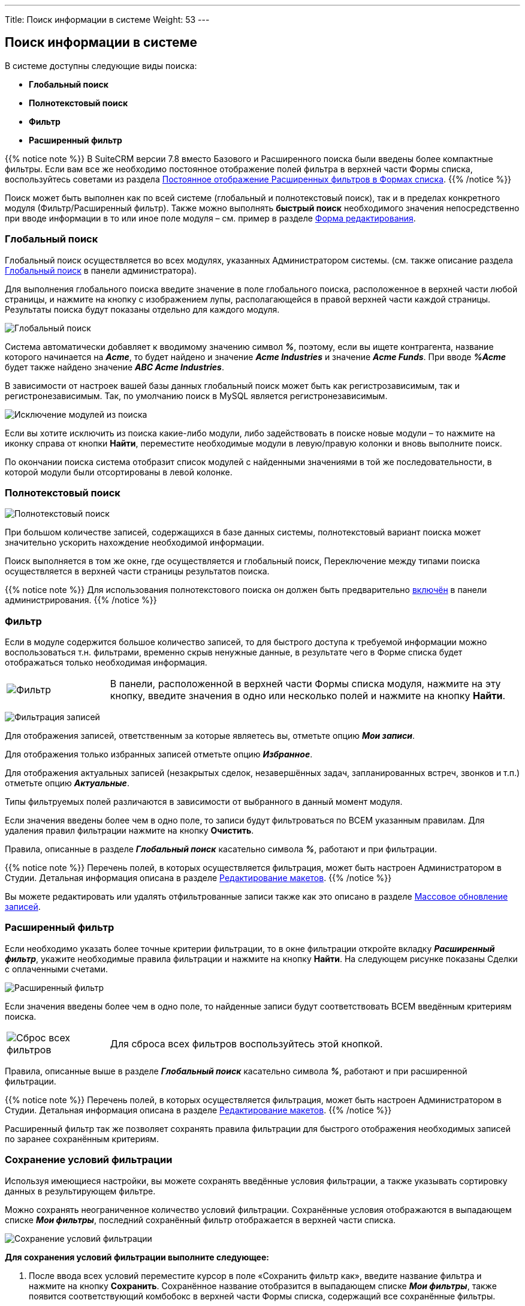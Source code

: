 ---
Title: Поиск информации в системе
Weight: 53
---

:author: likhobory
:email: likhobory@mail.ru

:toc:
:toc-title: Оглавление


:experimental:   

:imagesdir: ./../../../../../images/ru/user/UserInterface

ifdef::env-github[:imagesdir: ./../../../../../master/static/images/ru/user/UserInterface]

:btn: btn:

ifdef::env-github[:btn:]


== Поиск информации в системе

В системе доступны следующие виды поиска:

* *Глобальный поиск*

* *Полнотекстовый поиск*

* *Фильтр*

* *Расширенный фильтр*


{{% notice note %}}
В SuiteCRM версии 7.8 вместо Базового и
Расширенного поиска были введены более компактные фильтры. Если вам все
же необходимо постоянное отображение полей фильтра в верхней части Формы
списка, воспользуйтесь советами из раздела 
link:../../../../admin/advanced-configuration-options#_Постоянное_отображение_Расширенных_фильтров_в_Формах_списка[Постоянное отображение Расширенных фильтров в Формах списка].
{{% /notice %}}

Поиск может быть выполнен как по всей системе (глобальный и
полнотекстовый поиск), так и в пределах конкретного модуля (Фильтр/Расширенный фильтр). Также можно выполнять *быстрый поиск* необходимого значения непосредственно при вводе информации в то или иное поле модуля – см. пример в разделе link:../views/#_Форма_редактирования[Форма редактирования].

=== Глобальный поиск

Глобальный поиск осуществляется во всех модулях, указанных
Администратором системы. (см. также описание раздела 
link:../../../../admin/administration-panel/system#_Глобальный_поиск[Глобальный поиск] в панели администратора).
 
Для выполнения глобального поиска введите значение в поле глобального поиска, расположенное в верхней части любой страницы, и нажмите на 
кнопку с изображением лупы, располагающейся в правой верхней части каждой страницы.
Результаты поиска будут показаны отдельно для каждого модуля.

image:image13.png[Глобальный поиск]

Система автоматически добавляет к вводимому значению символ *_%_*, поэтому, если вы ищете контрагента, название которого начинается на *_Acme_*, то будет найдено и значение *_Acme Industries_* и значение *_Acme Funds_*. При вводе *_%Acme_* будет также найдено значение *_ABC Acme Industries_*.

В зависимости от настроек вашей базы данных глобальный поиск может быть
как регистрозависимым, так и регистронезависимым. Так, по умолчанию
поиск в MySQL является регистронезависимым.

image:image15.png[Исключение модулей из поиска]

Если вы хотите исключить из поиска какие-либо модули, либо задействовать
в поиске новые модули – то нажмите на иконку справа от кнопки {btn}[Найти], переместите необходимые модули в левую/правую колонки и вновь выполните поиск.

По окончании поиска система отобразит список модулей с найденными значениями в той же последовательности, в которой модули были
отсортированы в левой колонке.

=== Полнотекстовый поиск

image:image17.png[Полнотекстовый поиск]

При большом количестве записей, содержащихся в базе данных системы,
полнотекстовый вариант поиска может значительно ускорить нахождение
необходимой информации.

Поиск выполняется в том же окне, где осуществляется и глобальный поиск,
Переключение между типами поиска осуществляется в верхней части страницы результатов
поиска.

{{% notice note %}}
Для использования полнотекстового поиска он должен быть
предварительно 
link:../../../../admin/administration-panel/advanced-openadmin#_Настройка_полнотекстового_поиска[включён]
 в панели администрирования. 
{{% /notice %}}

=== Фильтр

Если в модуле содержится большое количество записей, то для быстрого
доступа к требуемой информации можно воспользоваться т.н. фильтрами,
временно скрыв ненужные данные, в результате чего в Форме списка будет
отображаться только необходимая информация. 
[cols="1,4"]
|===
|image:image23.png[Фильтр]
|В панели, расположенной в верхней части Формы списка модуля, нажмите на эту кнопку, введите значения в одно или несколько полей и нажмите на кнопку {btn}[Найти].
|===
image:image24.png[Фильтрация записей]

Для отображения записей, ответственным за которые являетесь вы, отметьте опцию *_Мои записи_*.

Для отображения только избранных записей отметьте опцию *_Избранное_*.

Для отображения актуальных записей (незакрытых сделок, незавершённых
задач, запланированных встреч, звонков и т.п.) отметьте опцию
*_Актуальные_*.

Типы фильтруемых полей различаются в зависимости от выбранного в данный
момент модуля.

Если значения введены более чем в одно поле, то записи будут
фильтроваться по ВСЕМ указанным правилам. Для удаления правил фильтрации
нажмите на кнопку {btn}[Очистить].

Правила, описанные в разделе *_Глобальный поиск_* касательно символа *_%_*, работают и при фильтрации.

{{% notice note %}}
Перечень полей, в которых осуществляется
фильтрация, может быть настроен Администратором в Студии. Детальная
информация описана в разделе 
link:../../../../admin/administration-panel/developer-tools#_Редактирование_макетов[Редактирование макетов].
{{% /notice %}}

Вы можете редактировать или удалять отфильтрованные записи также как это
описано в разделе link:../record-management/#_Массовое_обновление_записей[Массовое обновление записей].

=== Расширенный фильтр  

Если необходимо указать более точные критерии фильтрации, то в окне
фильтрации откройте вкладку *_Расширенный фильтр_*, укажите необходимые
правила фильтрации и нажмите на кнопку {btn}[Найти]. На следующем рисунке
показаны Сделки с оплаченными счетами.

image:image25.png[Расширенный фильтр]

Если значения введены более чем в одно поле, то найденные записи будут
соответствовать ВСЕМ введённым критериям поиска.

[cols="1,4"]
|===
|image:image26.png[Сброс всех фильтров]
|Для сброса всех фильтров воспользуйтесь этой кнопкой.
|===

Правила, описанные выше в разделе *_Глобальный поиск_* касательно символа *_%_*, работают и при расширенной фильтрации.

{{% notice note %}}
Перечень полей, в которых осуществляется
фильтрация, может быть настроен Администратором в Студии. Детальная
информация описана в разделе 
link:../../../../admin/administration-panel/developer-tools#_Редактирование_макетов[Редактирование макетов].
{{% /notice %}}

Расширенный фильтр так же позволяет сохранять правила фильтрации для
быстрого отображения необходимых записей по заранее сохранённым
критериям.

=== Сохранение условий фильтрации 
 
Используя имеющиеся настройки, вы можете сохранять введённые условия фильтрации, а
также указывать сортировку данных в результирующем фильтре.

Можно сохранять неограниченное количество условий фильтрации.
Сохранённые условия отображаются в выпадающем списке *_Мои фильтры_*, последний сохранённый фильтр отображается в верхней части списка.

image:image27.png[Сохранение условий фильтрации]

*Для сохранения условий фильтрации выполните следующее:*

 . После ввода всех условий переместите курсор в поле «Сохранить фильтр как», введите название фильтра и нажмите на кнопку {btn}[Сохранить].
Сохранённое название отобразится в выпадающем списке *_Мои фильтры_*, также появится соответствующий комбобокс в верхней части Формы списка, содержащий все сохранённые фильтры.

 . Для применения ранее сохранённого условия достаточно выбрать его из
выпадающего списка *_Мои фильтры_*.

 . Для изменения ранее сохранённых условий фильтрации выберите из списка
необходимое условие, внесите необходимые изменения и нажмите на кнопку
{btn}[Обновить].

 . Для удаления условий поиска выберите из списка необходимое условие,
нажмите на кнопку {btn}[Удалить], а затем на кнопку {btn}[ОК] для подтверждения
выбора.

 . Вы можете редактировать или удалять результаты поиска также как это
описано в разделе link:../record-management/#_Массовое_обновление_записей[Массовое обновление записей].